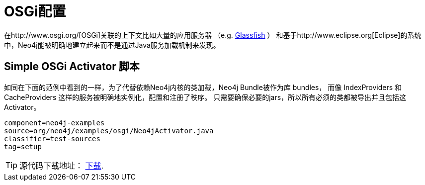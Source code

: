 [[tutorials-java-embedded-osgi]]
OSGi配置
======

在http://www.osgi.org/[OSGi]关联的上下文比如大量的应用服务器
（e.g. http://glassfish.java.net/[Glassfish] ）
和基于http://www.eclipse.org[Eclipse]的系统中，Neo4j能被明确地建立起来而不是通过Java服务加载机制来发现。


== Simple OSGi Activator 脚本 ==

如同在下面的范例中看到的一样，为了代替依赖Neo4j内核的类加载，Neo4j Bundle被作为库 bundles，
而像 IndexProviders 和 CacheProviders 这样的服务被明确地实例化，配置和注册了秩序。
只需要确保必要的jars，所以所有必须的类都被导出并且包括这Activator。

[snippet,java]
----
component=neo4j-examples
source=org/neo4j/examples/osgi/Neo4jActivator.java
classifier=test-sources
tag=setup
----

[TIP]
源代码下载地址： http://github.com/neo4j/community/tree/{neo4j-git-tag}/embedded-examples/src/test/java/org/neo4j/examples/osgi/[下载].
